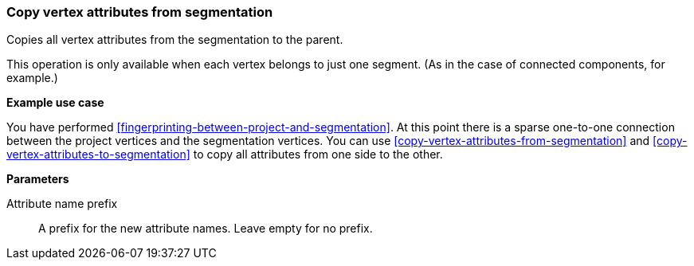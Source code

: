 ### Copy vertex attributes from segmentation

Copies all vertex attributes from the segmentation to the parent.

This operation is only available when each vertex belongs to just one segment.
(As in the case of connected components, for example.)

====
*Example use case*

You have performed <<fingerprinting-between-project-and-segmentation>>. At this point there is
a sparse one-to-one connection between the project vertices and the segmentation vertices.
You can use <<copy-vertex-attributes-from-segmentation>> and
<<copy-vertex-attributes-to-segmentation>> to copy all attributes from one side to the other.

*Parameters*

[[prefix]] Attribute name prefix::
A prefix for the new attribute names. Leave empty for no prefix.
====
